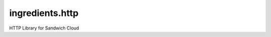 ingredients.http
----------------

.. image:: https://travis-ci.org/sandwichcloud/ingredients.http.svg?branch=master
   :target: https://travis-ci.org/sandwichcloud/ingredients.http

.. image:: https://badge.fury.io/py/ingredients.http.svg
   :target: https://badge.fury.io/py/ingredients.http

HTTP Library for Sandwich Cloud



